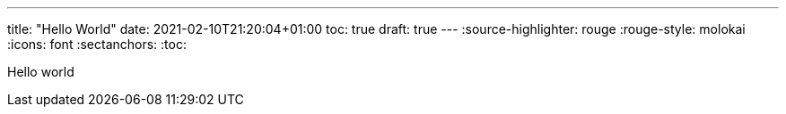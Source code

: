 ---
title: "Hello World"
date: 2021-02-10T21:20:04+01:00
toc: true
draft: true
---
:source-highlighter: rouge
:rouge-style: molokai
:icons: font
:sectanchors:
:toc:

Hello world